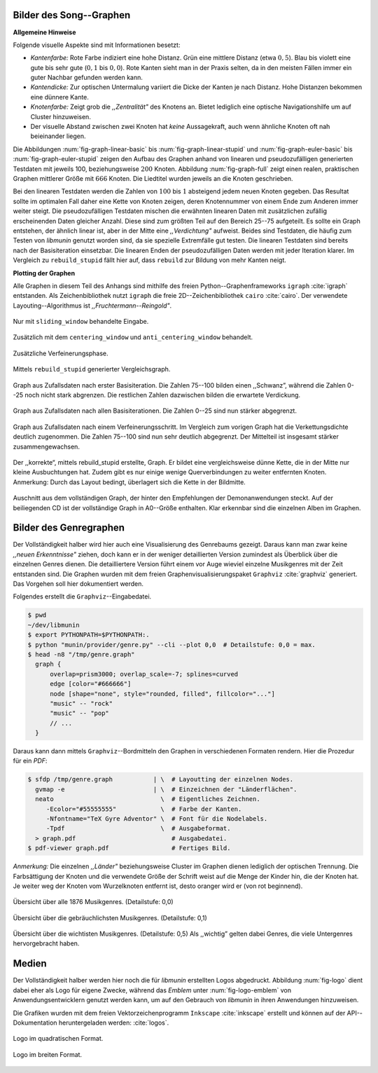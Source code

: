 .. raw:: latex

   \appendix

.. _song-graph-vis:

Bilder des Song--Graphen
========================

**Allgemeine Hinweise**

Folgende visuelle Aspekte sind mit Informationen besetzt:

- *Kantenfarbe:* Rote Farbe indiziert eine hohe Distanz. Grün eine mittlere
  Distanz (etwa :math:`0,5`). Blau bis violett eine gute bis sehr gute
  (:math:`0,1` bis :math:`0,0`). Rote Kanten sieht man in der Praxis selten, da
  in den meisten Fällen immer ein guter Nachbar gefunden werden kann.
- *Kantendicke:* Zur optischen Untermalung variiert die Dicke der Kanten je nach
  Distanz. Hohe Distanzen bekommen eine dünnere Kante.
- *Knotenfarbe:* Zeigt grob die *,,Zentralität"* des Knotens an. Bietet
  lediglich eine optische Navigationshilfe um auf Cluster hinzuweisen.
- Der visuelle Abstand zwischen zwei Knoten hat *keine* Aussagekraft, auch wenn
  ähnliche Knoten oft nah beieinander liegen.

Die Abbildungen :num:`fig-graph-linear-basic` bis :num:`fig-graph-linear-stupid`
und :num:`fig-graph-euler-basic` bis :num:`fig-graph-euler-stupid` zeigen den
Aufbau des Graphen anhand von linearen und pseudozufälligen generierten
Testdaten mit jeweils 100, beziehungsweise :math:`200` Knoten.  Abbildung
:num:`fig-graph-full` zeigt einen realen, praktischen Graphen mittlerer Größe
mit :math:`666` Knoten. Die Liedtitel wurden jeweils an die Knoten geschrieben.

Bei den linearen Testdaten werden die Zahlen von :math:`100` bis :math:`1`
absteigend jedem neuen Knoten gegeben. Das Resultat sollte im optimalen Fall
daher eine Kette von Knoten zeigen, deren Knotennummer von einem Ende zum
Anderen immer weiter steigt.  Die pseudozufälligen Testdaten mischen die
erwähnten linearen Daten mit zusätzlichen zufällig erscheinenden Daten gleicher
Anzahl.  Diese sind zum größten Teil auf den Bereich 25--75 aufgeteilt. Es
sollte ein Graph entstehen, der ähnlich linear ist, aber in der Mitte eine
*,,Verdichtung"* aufweist.  Beides sind Testdaten, die häufig zum Testen von
*libmunin* genutzt worden sind, da sie spezielle Extremfälle gut testen. Die linearen
Testdaten sind bereits nach der Basisiteration einsetzbar. Die linearen Enden
der pseudozufälligen Daten werden mit jeder Iteration klarer. Im Vergleich zu
``rebuild_stupid`` fällt hier auf, dass ``rebuild`` zur Bildung von mehr Kanten
neigt.

**Plotting der Graphen**

Alle Graphen in diesem Teil des Anhangs sind mithilfe des freien
Python--Graphenframeworks ``igraph`` :cite:`igraph` entstanden. Als
Zeichenbibliothek nutzt ``igraph`` die freie 2D--Zeichenbibliothek ``cairo``
:cite:`cairo`.  Der verwendete Layouting--Algorithmus ist
*,,Fruchtermann--Reingold"*.

.. ----------------

.. raw:: latex

    \newpage

.. ----------------

.. subfigstart::

.. _fig-graph-linear-basic:

.. figure:: figs/graph_linear_basic.png
    :alt: Nur mit ``sliding_window`` behandelte Eingabe
    :width: 100%
    :align: center
    
    Nur mit ``sliding_window`` behandelte Eingabe.

.. _fig-graph-linear-all:

.. figure:: figs/graph_linear_all.png
    :alt: Zusätzlich mit dem ``centering_window`` und ``anti_centering_window`` behandelt
    :width: 100%
    :align: center
    
    Zusätzlich mit dem ``centering_window`` und ``anti_centering_window`` behandelt.

.. _fig-graph-linear-refine:

.. figure:: figs/graph_linear_refine.png
    :alt: Zusätzliche Verfeinerungsphase
    :width: 100%
    :align: center
    
    Zusätzliche Verfeinerungsphase.

.. _fig-graph-linear-stupid:

.. figure:: figs/graph_linear_stupid.png
    :alt: Mittels ``rebuild_stupid`` generierter Vergleichsgraph
    :width: 100%
    :align: center
    
    Mittels ``rebuild_stupid`` generierter Vergleichsgraph.

.. subfigend::
    :width: 0.475
    :alt: Abbildungen des linearen Testgraphen
    :label: fig-graph-linear
 
    Verschiedene Stufen beim Aufbau eines Graphen aus linearen Testdaten. Die
    Testdaten bestehen aus den Integern 1 bis 100.  Erwartet wird dabei als
    Ausgabe eine lineare Kette von Knoten, wobei jeder Knoten ca. 7 Nachbarn
    haben sollte. Bei rebuild_stupid ist dies fast immer der Fall, beim normalen
    rebuild liegt der Durchschnitt etwa bei 9. Ansonsten sind bei diesem Test
    kaum Unterschiede zwischen den Varianten festzustellen.

.. ----------------


.. _fig-graph-euler-basic:

.. figure:: figs/graph_euler_basic.png
   :width: 100%
   :alt: Graph aus Zufallsdaten nach erster Basisiteration
   :align: center

   Graph aus Zufallsdaten nach erster Basisiteration. Die Zahlen 75--100
   bilden einen ,,Schwanz”, während die Zahlen 0--25 noch nicht stark abgrenzen.
   Die restlichen Zahlen dazwischen bilden die erwartete Verdickung.

.. _fig-graph-euler-all:

.. figure:: figs/graph_euler_all.png
   :width: 100%
   :alt: Graph aus Zufallsdaten nach allen Basisiterationen
   :align: center

   Graph aus Zufallsdaten nach allen Basisiterationen. Die Zahlen 0--25 sind nun
   stärker abgegrenzt.

.. _fig-graph-euler-refine:

.. figure:: figs/graph_euler_refine.png
   :width: 100%
   :alt: Graph aus Zufallsdaten nach einem Verfeinerungsschritt
   :align: center

   Graph aus Zufallsdaten nach einem Verfeinerungsschritt. Im Vergleich zum
   vorigen Graph hat die Verkettungsdichte deutlich zugenommen. Die Zahlen
   75--100 sind nun sehr deutlich abgegrenzt. Der Mittelteil ist insgesamt
   stärker zusammengewachsen.
   
.. _fig-graph-euler-stupid:

.. figure:: figs/graph_euler_stupid.png
   :width: 100%
   :alt: Der ,,korrekte“, mittels rebuild_stupid erstellte Graph
   :align: center

   Der ,,korrekte“, mittels rebuild_stupid erstellte, Graph. Er bildet eine
   vergleichsweise dünne Kette, die in der Mitte nur kleine Ausbuchtungen hat.
   Zudem gibt es nur einige wenige Querverbindungen zu weiter entfernten Knoten.
   Anmerkung: Durch das Layout bedingt, überlagert sich die Kette in der
   Bildmitte.

.. ----------------

.. _fig-graph-full:

.. figure:: figs/full_graph_small.png
   :width: 70%
   :alt: Vollständiger Graph aus 666 Knoten (aus der Demonanwendung)
   :align: center

   Auschnitt aus dem vollständigen Graph, der hinter den Empfehlungen der
   Demonanwendungen steckt. Auf der beiliegenden CD ist der vollständige Graph
   in A0--Größe enthalten. Klar erkennbar sind die einzelnen Alben im Graphen.

.. _genre-graph-vis:

Bilder des Genregraphen
=======================

Der Vollständigkeit halber wird hier auch eine Visualisierung des Genrebaums
gezeigt. Daraus kann man zwar keine *,,neuen Erkenntnisse"* ziehen, doch kann er
in der weniger detaillierten Version zumindest als Überblick über die einzelnen
Genres dienen. Die detailliertere Version führt einem vor Auge wieviel einzelne
Musikgenres mit der Zeit entstanden sind.  Die Graphen wurden mit dem freien
Graphenvisualisierungspaket ``Graphviz`` :cite:`graphviz` generiert. Das
Vorgehen soll hier dokumentiert werden.

Folgendes erstellt die ``Graphviz``--Eingabedatei.

.. code-block:: bash
  
   $ pwd 
   ~/dev/libmunin
   $ export PYTHONPATH=$PYTHONPATH:.
   $ python "munin/provider/genre.py" --cli --plot 0,0  # Detailstufe: 0,0 = max.
   $ head -n8 "/tmp/genre.graph"
     graph {
         overlap=prism3000; overlap_scale=-7; splines=curved
         edge [color="#666666"]
         node [shape="none", style="rounded, filled", fillcolor="..."]
         "music" -- "rock"
         "music" -- "pop"
         // ...
     }

Daraus kann dann mittels ``Graphviz``--Bordmitteln den Graphen in verschiedenen
Formaten rendern. Hier die Prozedur für ein *PDF*:

.. code-block:: bash

   $ sfdp /tmp/genre.graph           | \  # Layoutting der einzelnen Nodes.
     gvmap -e                        | \  # Einzeichnen der "Länderflächen".
     neato                             \  # Eigentliches Zeichnen.
        -Ecolor="#55555555"            \  # Farbe der Kanten.
        -Nfontname="TeX Gyre Adventor" \  # Font für die Nodelabels.
        -Tpdf                          \  # Ausgabeformat.
     > graph.pdf                          # Ausgabedatei.
   $ pdf-viewer graph.pdf                 # Fertiges Bild.

*Anmerkung:* Die einzelnen *,,Länder"* beziehungsweise Cluster im Graphen dienen
lediglich der optischen Trennung. Die Farbsättigung der Knoten und die
verwendete Größe der Schrift weist auf die Menge der Kinder hin, die der Knoten
hat. Je weiter weg der Knoten vom Wurzelknoten entfernt ist, desto oranger wird
er (von rot beginnend).

.. raw:: latex

   \newpage

.. figure:: figs/genre_graph_big.*
   :width: 89%
   :alt: Übersicht über alle 1876 Musikgenres. (Detailstufe: 0,0)
   :align: center

   Übersicht über alle 1876 Musikgenres. (Detailstufe: 0,0)

.. figure:: figs/genre_graph_mid.*
   :width: 95%
   :alt: Übersicht über die gebräuchlichsten Musikgenres. (Detailstufe: 0,1)
   :align: center

   Übersicht über die gebräuchlichsten Musikgenres. (Detailstufe: 0,1)

.. figure:: figs/genre_graph_min.*
   :width: 100%
   :alt: Übersicht über die wichtisten Musikgenres. (Detailstufe: 0,5)
   :align: center

   Übersicht über die wichtisten Musikgenres. (Detailstufe: 0,5)
   Als ,,wichtig” gelten dabei Genres, die viele Untergenres hervorgebracht
   haben.


Medien
======

Der Vollständigkeit halber werden hier noch die für *libmunin* erstellten Logos
abgedruckt. Abbildung :num:`fig-logo` dient dabei eher als Logo für eigene
Zwecke, während das *Emblem* unter :num:`fig-logo-emblem` von
Anwendungsentwicklern genutzt werden kann, um auf den Gebrauch von *libmunin* in
ihren Anwendungen hinzuweisen.

Die Grafiken wurden mit dem freien Vektorzeichenprogramm ``Inkscape``
:cite:`inkscape` erstellt und können auf der API--Dokumentation heruntergeladen
werden: :cite:`logos`. 

.. only:: latex or text

    Dieses Dokument existiert neben dem vorliegenden *PDF* auch, wie schon bei der
    Projektarbeit, als HTML--Version: :cite:`html_variant`.

.. subfigstart::

.. _fig-logo:

.. figure:: figs/logo.*
   :width: 40%
   :alt: Logo im quadratischen Format
   :align: center

   Logo im quadratischen Format.

.. _fig-logo-emblem:

.. figure:: figs/logo_emblem.*
   :width: 80%
   :alt: Logo im breiten Format. 
   :align: center

   Logo im breiten Format. 
 
.. subfigend::
    :width: 1.0
    :alt: Mögliche logos für libmunin
    :label: fig-logos
 
    Logos für libmunin. Der dargestellte Vogel stellt Odin's Rabe ,,Munin“ dar.
